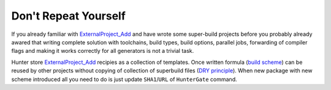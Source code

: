 Don't Repeat Yourself
---------------------

If you already familiar with `ExternalProject_Add`_ and have wrote some
super-build projects before you probably already awared that writing complete
solution with toolchains, build types, build options, parallel jobs,
forwarding of compiler flags and making it works correctly for all generators
is not a trivial task.

Hunter store `ExternalProject_Add`_ recipies as a collection of templates. Once
written formula (`build scheme`_) can be reused by other projects without
copying of collection of superbuild files (`DRY principle`_).
When new package with new scheme introduced all you need to do is just update
``SHA1``/``URL`` of ``HunterGate`` command.

.. seealso::

  * `How to use CMake ExternalProject_Add or alternatives in a cross platform way? <http://stackoverflow.com/questions/16842218>`_

.. _ExternalProject_Add: http://www.cmake.org/cmake/help/v3.2/module/ExternalProject.html
.. _build scheme: https://github.com/ruslo/hunter/tree/master/cmake/schemes
.. _DRY principle: http://c2.com/cgi/wiki?DontRepeatYourself
